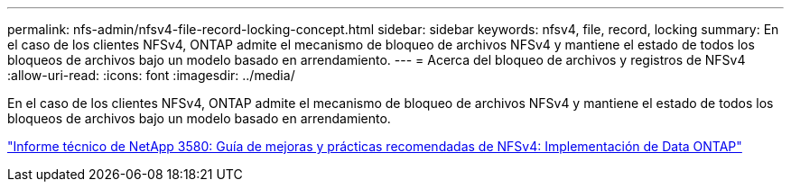 ---
permalink: nfs-admin/nfsv4-file-record-locking-concept.html 
sidebar: sidebar 
keywords: nfsv4, file, record, locking 
summary: En el caso de los clientes NFSv4, ONTAP admite el mecanismo de bloqueo de archivos NFSv4 y mantiene el estado de todos los bloqueos de archivos bajo un modelo basado en arrendamiento. 
---
= Acerca del bloqueo de archivos y registros de NFSv4
:allow-uri-read: 
:icons: font
:imagesdir: ../media/


[role="lead"]
En el caso de los clientes NFSv4, ONTAP admite el mecanismo de bloqueo de archivos NFSv4 y mantiene el estado de todos los bloqueos de archivos bajo un modelo basado en arrendamiento.

https://www.netapp.com/pdf.html?item=/media/16398-tr-3580pdf.pdf["Informe técnico de NetApp 3580: Guía de mejoras y prácticas recomendadas de NFSv4: Implementación de Data ONTAP"^]
